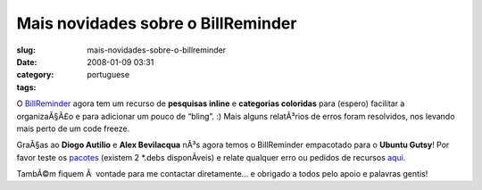 Mais novidades sobre o BillReminder
###################################
:slug: mais-novidades-sobre-o-billreminder
:date: 2008-01-09 03:31
:category:
:tags: portuguese

O `BillReminder <http://billreminder.gnulinuxbrasil.org/>`__ agora tem
um recurso de **pesquisas inline** e **categorias coloridas** para
(espero) facilitar a organizaÃ§Ã£o e para adicionar um pouco de “bling”.
:) Mais alguns relatÃ³rios de erros foram resolvidos, nos levando mais
perto de um code freeze.

|Inline searching and colored categories|

GraÃ§as ao **Diogo Autilio** e **Alex Bevilacqua** nÃ³s agora temos o
BillReminder empacotado para o **Ubuntu Gutsy**! Por favor teste os
`pacotes <http://www.gnulinuxbrasil.org/downloads/>`__ (existem 2
\*.debs disponÃ­veis) e relate qualquer erro ou pedidos de recursos
`aqui <https://sourceforge.net/tracker/?group_id=161428>`__.

|Notification for a bill that is due|

TambÃ©m fiquem Ã  vontade para me contactar diretamente… e obrigado a
todos pelo apoio e palavras gentis!

.. |Inline searching and colored categories| image:: http://farm3.static.flickr.com/2015/2179761148_b9231f7c9b_o.png
   :target: http://www.flickr.com/photos/ogmaciel/2179761148/
.. |Notification for a bill that is due| image:: http://farm3.static.flickr.com/2013/2178972465_82f9830d90_o.png
   :target: http://www.flickr.com/photos/ogmaciel/2178972465/
